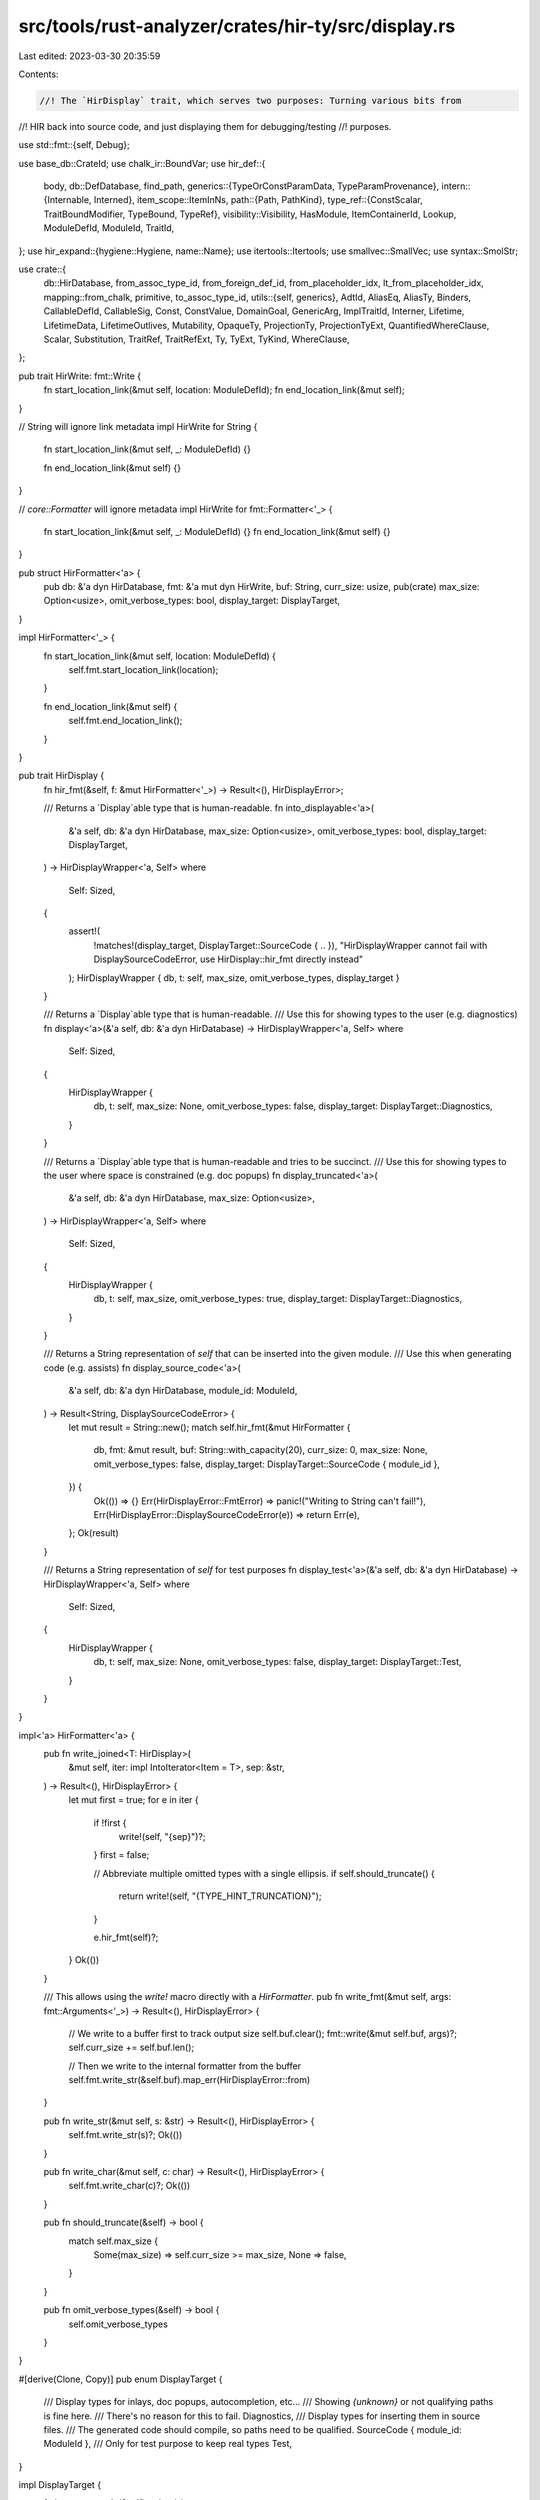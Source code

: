 src/tools/rust-analyzer/crates/hir-ty/src/display.rs
====================================================

Last edited: 2023-03-30 20:35:59

Contents:

.. code-block:: rs

    //! The `HirDisplay` trait, which serves two purposes: Turning various bits from
//! HIR back into source code, and just displaying them for debugging/testing
//! purposes.

use std::fmt::{self, Debug};

use base_db::CrateId;
use chalk_ir::BoundVar;
use hir_def::{
    body,
    db::DefDatabase,
    find_path,
    generics::{TypeOrConstParamData, TypeParamProvenance},
    intern::{Internable, Interned},
    item_scope::ItemInNs,
    path::{Path, PathKind},
    type_ref::{ConstScalar, TraitBoundModifier, TypeBound, TypeRef},
    visibility::Visibility,
    HasModule, ItemContainerId, Lookup, ModuleDefId, ModuleId, TraitId,
};
use hir_expand::{hygiene::Hygiene, name::Name};
use itertools::Itertools;
use smallvec::SmallVec;
use syntax::SmolStr;

use crate::{
    db::HirDatabase,
    from_assoc_type_id, from_foreign_def_id, from_placeholder_idx, lt_from_placeholder_idx,
    mapping::from_chalk,
    primitive, to_assoc_type_id,
    utils::{self, generics},
    AdtId, AliasEq, AliasTy, Binders, CallableDefId, CallableSig, Const, ConstValue, DomainGoal,
    GenericArg, ImplTraitId, Interner, Lifetime, LifetimeData, LifetimeOutlives, Mutability,
    OpaqueTy, ProjectionTy, ProjectionTyExt, QuantifiedWhereClause, Scalar, Substitution, TraitRef,
    TraitRefExt, Ty, TyExt, TyKind, WhereClause,
};

pub trait HirWrite: fmt::Write {
    fn start_location_link(&mut self, location: ModuleDefId);
    fn end_location_link(&mut self);
}

// String will ignore link metadata
impl HirWrite for String {
    fn start_location_link(&mut self, _: ModuleDefId) {}

    fn end_location_link(&mut self) {}
}

// `core::Formatter` will ignore metadata
impl HirWrite for fmt::Formatter<'_> {
    fn start_location_link(&mut self, _: ModuleDefId) {}
    fn end_location_link(&mut self) {}
}

pub struct HirFormatter<'a> {
    pub db: &'a dyn HirDatabase,
    fmt: &'a mut dyn HirWrite,
    buf: String,
    curr_size: usize,
    pub(crate) max_size: Option<usize>,
    omit_verbose_types: bool,
    display_target: DisplayTarget,
}

impl HirFormatter<'_> {
    fn start_location_link(&mut self, location: ModuleDefId) {
        self.fmt.start_location_link(location);
    }

    fn end_location_link(&mut self) {
        self.fmt.end_location_link();
    }
}

pub trait HirDisplay {
    fn hir_fmt(&self, f: &mut HirFormatter<'_>) -> Result<(), HirDisplayError>;

    /// Returns a `Display`able type that is human-readable.
    fn into_displayable<'a>(
        &'a self,
        db: &'a dyn HirDatabase,
        max_size: Option<usize>,
        omit_verbose_types: bool,
        display_target: DisplayTarget,
    ) -> HirDisplayWrapper<'a, Self>
    where
        Self: Sized,
    {
        assert!(
            !matches!(display_target, DisplayTarget::SourceCode { .. }),
            "HirDisplayWrapper cannot fail with DisplaySourceCodeError, use HirDisplay::hir_fmt directly instead"
        );
        HirDisplayWrapper { db, t: self, max_size, omit_verbose_types, display_target }
    }

    /// Returns a `Display`able type that is human-readable.
    /// Use this for showing types to the user (e.g. diagnostics)
    fn display<'a>(&'a self, db: &'a dyn HirDatabase) -> HirDisplayWrapper<'a, Self>
    where
        Self: Sized,
    {
        HirDisplayWrapper {
            db,
            t: self,
            max_size: None,
            omit_verbose_types: false,
            display_target: DisplayTarget::Diagnostics,
        }
    }

    /// Returns a `Display`able type that is human-readable and tries to be succinct.
    /// Use this for showing types to the user where space is constrained (e.g. doc popups)
    fn display_truncated<'a>(
        &'a self,
        db: &'a dyn HirDatabase,
        max_size: Option<usize>,
    ) -> HirDisplayWrapper<'a, Self>
    where
        Self: Sized,
    {
        HirDisplayWrapper {
            db,
            t: self,
            max_size,
            omit_verbose_types: true,
            display_target: DisplayTarget::Diagnostics,
        }
    }

    /// Returns a String representation of `self` that can be inserted into the given module.
    /// Use this when generating code (e.g. assists)
    fn display_source_code<'a>(
        &'a self,
        db: &'a dyn HirDatabase,
        module_id: ModuleId,
    ) -> Result<String, DisplaySourceCodeError> {
        let mut result = String::new();
        match self.hir_fmt(&mut HirFormatter {
            db,
            fmt: &mut result,
            buf: String::with_capacity(20),
            curr_size: 0,
            max_size: None,
            omit_verbose_types: false,
            display_target: DisplayTarget::SourceCode { module_id },
        }) {
            Ok(()) => {}
            Err(HirDisplayError::FmtError) => panic!("Writing to String can't fail!"),
            Err(HirDisplayError::DisplaySourceCodeError(e)) => return Err(e),
        };
        Ok(result)
    }

    /// Returns a String representation of `self` for test purposes
    fn display_test<'a>(&'a self, db: &'a dyn HirDatabase) -> HirDisplayWrapper<'a, Self>
    where
        Self: Sized,
    {
        HirDisplayWrapper {
            db,
            t: self,
            max_size: None,
            omit_verbose_types: false,
            display_target: DisplayTarget::Test,
        }
    }
}

impl<'a> HirFormatter<'a> {
    pub fn write_joined<T: HirDisplay>(
        &mut self,
        iter: impl IntoIterator<Item = T>,
        sep: &str,
    ) -> Result<(), HirDisplayError> {
        let mut first = true;
        for e in iter {
            if !first {
                write!(self, "{sep}")?;
            }
            first = false;

            // Abbreviate multiple omitted types with a single ellipsis.
            if self.should_truncate() {
                return write!(self, "{TYPE_HINT_TRUNCATION}");
            }

            e.hir_fmt(self)?;
        }
        Ok(())
    }

    /// This allows using the `write!` macro directly with a `HirFormatter`.
    pub fn write_fmt(&mut self, args: fmt::Arguments<'_>) -> Result<(), HirDisplayError> {
        // We write to a buffer first to track output size
        self.buf.clear();
        fmt::write(&mut self.buf, args)?;
        self.curr_size += self.buf.len();

        // Then we write to the internal formatter from the buffer
        self.fmt.write_str(&self.buf).map_err(HirDisplayError::from)
    }

    pub fn write_str(&mut self, s: &str) -> Result<(), HirDisplayError> {
        self.fmt.write_str(s)?;
        Ok(())
    }

    pub fn write_char(&mut self, c: char) -> Result<(), HirDisplayError> {
        self.fmt.write_char(c)?;
        Ok(())
    }

    pub fn should_truncate(&self) -> bool {
        match self.max_size {
            Some(max_size) => self.curr_size >= max_size,
            None => false,
        }
    }

    pub fn omit_verbose_types(&self) -> bool {
        self.omit_verbose_types
    }
}

#[derive(Clone, Copy)]
pub enum DisplayTarget {
    /// Display types for inlays, doc popups, autocompletion, etc...
    /// Showing `{unknown}` or not qualifying paths is fine here.
    /// There's no reason for this to fail.
    Diagnostics,
    /// Display types for inserting them in source files.
    /// The generated code should compile, so paths need to be qualified.
    SourceCode { module_id: ModuleId },
    /// Only for test purpose to keep real types
    Test,
}

impl DisplayTarget {
    fn is_source_code(&self) -> bool {
        matches!(self, Self::SourceCode { .. })
    }
    fn is_test(&self) -> bool {
        matches!(self, Self::Test)
    }
}

#[derive(Debug)]
pub enum DisplaySourceCodeError {
    PathNotFound,
    UnknownType,
    Closure,
    Generator,
}

pub enum HirDisplayError {
    /// Errors that can occur when generating source code
    DisplaySourceCodeError(DisplaySourceCodeError),
    /// `FmtError` is required to be compatible with std::fmt::Display
    FmtError,
}
impl From<fmt::Error> for HirDisplayError {
    fn from(_: fmt::Error) -> Self {
        Self::FmtError
    }
}

pub struct HirDisplayWrapper<'a, T> {
    db: &'a dyn HirDatabase,
    t: &'a T,
    max_size: Option<usize>,
    omit_verbose_types: bool,
    display_target: DisplayTarget,
}

impl<T: HirDisplay> HirDisplayWrapper<'_, T> {
    pub fn write_to<F: HirWrite>(&self, f: &mut F) -> Result<(), HirDisplayError> {
        self.t.hir_fmt(&mut HirFormatter {
            db: self.db,
            fmt: f,
            buf: String::with_capacity(20),
            curr_size: 0,
            max_size: self.max_size,
            omit_verbose_types: self.omit_verbose_types,
            display_target: self.display_target,
        })
    }
}

impl<'a, T> fmt::Display for HirDisplayWrapper<'a, T>
where
    T: HirDisplay,
{
    fn fmt(&self, f: &mut fmt::Formatter<'_>) -> fmt::Result {
        match self.write_to(f) {
            Ok(()) => Ok(()),
            Err(HirDisplayError::FmtError) => Err(fmt::Error),
            Err(HirDisplayError::DisplaySourceCodeError(_)) => {
                // This should never happen
                panic!("HirDisplay::hir_fmt failed with DisplaySourceCodeError when calling Display::fmt!")
            }
        }
    }
}

const TYPE_HINT_TRUNCATION: &str = "…";

impl<T: HirDisplay> HirDisplay for &'_ T {
    fn hir_fmt(&self, f: &mut HirFormatter<'_>) -> Result<(), HirDisplayError> {
        HirDisplay::hir_fmt(*self, f)
    }
}

impl<T: HirDisplay + Internable> HirDisplay for Interned<T> {
    fn hir_fmt(&self, f: &mut HirFormatter<'_>) -> Result<(), HirDisplayError> {
        HirDisplay::hir_fmt(self.as_ref(), f)
    }
}

impl HirDisplay for ProjectionTy {
    fn hir_fmt(&self, f: &mut HirFormatter<'_>) -> Result<(), HirDisplayError> {
        if f.should_truncate() {
            return write!(f, "{TYPE_HINT_TRUNCATION}");
        }

        let trait_ref = self.trait_ref(f.db);
        write!(f, "<")?;
        fmt_trait_ref(&trait_ref, f, true)?;
        write!(f, ">::{}", f.db.type_alias_data(from_assoc_type_id(self.associated_ty_id)).name)?;
        let proj_params_count =
            self.substitution.len(Interner) - trait_ref.substitution.len(Interner);
        let proj_params = &self.substitution.as_slice(Interner)[..proj_params_count];
        if !proj_params.is_empty() {
            write!(f, "<")?;
            f.write_joined(proj_params, ", ")?;
            write!(f, ">")?;
        }
        Ok(())
    }
}

impl HirDisplay for OpaqueTy {
    fn hir_fmt(&self, f: &mut HirFormatter<'_>) -> Result<(), HirDisplayError> {
        if f.should_truncate() {
            return write!(f, "{TYPE_HINT_TRUNCATION}");
        }

        self.substitution.at(Interner, 0).hir_fmt(f)
    }
}

impl HirDisplay for GenericArg {
    fn hir_fmt(&self, f: &mut HirFormatter<'_>) -> Result<(), HirDisplayError> {
        match self.interned() {
            crate::GenericArgData::Ty(ty) => ty.hir_fmt(f),
            crate::GenericArgData::Lifetime(lt) => lt.hir_fmt(f),
            crate::GenericArgData::Const(c) => c.hir_fmt(f),
        }
    }
}

impl HirDisplay for Const {
    fn hir_fmt(&self, f: &mut HirFormatter<'_>) -> Result<(), HirDisplayError> {
        let data = self.interned();
        match data.value {
            ConstValue::BoundVar(idx) => idx.hir_fmt(f),
            ConstValue::InferenceVar(..) => write!(f, "#c#"),
            ConstValue::Placeholder(idx) => {
                let id = from_placeholder_idx(f.db, idx);
                let generics = generics(f.db.upcast(), id.parent);
                let param_data = &generics.params.type_or_consts[id.local_id];
                write!(f, "{}", param_data.name().unwrap())
            }
            ConstValue::Concrete(c) => write!(f, "{}", c.interned),
        }
    }
}

impl HirDisplay for BoundVar {
    fn hir_fmt(&self, f: &mut HirFormatter<'_>) -> Result<(), HirDisplayError> {
        write!(f, "?{}.{}", self.debruijn.depth(), self.index)
    }
}

impl HirDisplay for Ty {
    fn hir_fmt(&self, f: &mut HirFormatter<'_>) -> Result<(), HirDisplayError> {
        if f.should_truncate() {
            return write!(f, "{TYPE_HINT_TRUNCATION}");
        }

        match self.kind(Interner) {
            TyKind::Never => write!(f, "!")?,
            TyKind::Str => write!(f, "str")?,
            TyKind::Scalar(Scalar::Bool) => write!(f, "bool")?,
            TyKind::Scalar(Scalar::Char) => write!(f, "char")?,
            &TyKind::Scalar(Scalar::Float(t)) => write!(f, "{}", primitive::float_ty_to_string(t))?,
            &TyKind::Scalar(Scalar::Int(t)) => write!(f, "{}", primitive::int_ty_to_string(t))?,
            &TyKind::Scalar(Scalar::Uint(t)) => write!(f, "{}", primitive::uint_ty_to_string(t))?,
            TyKind::Slice(t) => {
                write!(f, "[")?;
                t.hir_fmt(f)?;
                write!(f, "]")?;
            }
            TyKind::Array(t, c) => {
                write!(f, "[")?;
                t.hir_fmt(f)?;
                write!(f, "; ")?;
                c.hir_fmt(f)?;
                write!(f, "]")?;
            }
            TyKind::Raw(m, t) | TyKind::Ref(m, _, t) => {
                if matches!(self.kind(Interner), TyKind::Raw(..)) {
                    write!(
                        f,
                        "*{}",
                        match m {
                            Mutability::Not => "const ",
                            Mutability::Mut => "mut ",
                        }
                    )?;
                } else {
                    write!(
                        f,
                        "&{}",
                        match m {
                            Mutability::Not => "",
                            Mutability::Mut => "mut ",
                        }
                    )?;
                }

                // FIXME: all this just to decide whether to use parentheses...
                let contains_impl_fn = |bounds: &[QuantifiedWhereClause]| {
                    bounds.iter().any(|bound| {
                        if let WhereClause::Implemented(trait_ref) = bound.skip_binders() {
                            let trait_ = trait_ref.hir_trait_id();
                            fn_traits(f.db.upcast(), trait_).any(|it| it == trait_)
                        } else {
                            false
                        }
                    })
                };
                let (preds_to_print, has_impl_fn_pred) = match t.kind(Interner) {
                    TyKind::Dyn(dyn_ty) if dyn_ty.bounds.skip_binders().interned().len() > 1 => {
                        let bounds = dyn_ty.bounds.skip_binders().interned();
                        (bounds.len(), contains_impl_fn(bounds))
                    }
                    TyKind::Alias(AliasTy::Opaque(OpaqueTy {
                        opaque_ty_id,
                        substitution: parameters,
                    }))
                    | TyKind::OpaqueType(opaque_ty_id, parameters) => {
                        let impl_trait_id =
                            f.db.lookup_intern_impl_trait_id((*opaque_ty_id).into());
                        if let ImplTraitId::ReturnTypeImplTrait(func, idx) = impl_trait_id {
                            let datas =
                                f.db.return_type_impl_traits(func)
                                    .expect("impl trait id without data");
                            let data = (*datas)
                                .as_ref()
                                .map(|rpit| rpit.impl_traits[idx as usize].bounds.clone());
                            let bounds = data.substitute(Interner, parameters);
                            let mut len = bounds.skip_binders().len();

                            // Don't count Sized but count when it absent
                            // (i.e. when explicit ?Sized bound is set).
                            let default_sized = SizedByDefault::Sized {
                                anchor: func.lookup(f.db.upcast()).module(f.db.upcast()).krate(),
                            };
                            let sized_bounds = bounds
                                .skip_binders()
                                .iter()
                                .filter(|b| {
                                    matches!(
                                        b.skip_binders(),
                                        WhereClause::Implemented(trait_ref)
                                            if default_sized.is_sized_trait(
                                                trait_ref.hir_trait_id(),
                                                f.db.upcast(),
                                            ),
                                    )
                                })
                                .count();
                            match sized_bounds {
                                0 => len += 1,
                                _ => {
                                    len = len.saturating_sub(sized_bounds);
                                }
                            }

                            (len, contains_impl_fn(bounds.skip_binders()))
                        } else {
                            (0, false)
                        }
                    }
                    _ => (0, false),
                };

                if has_impl_fn_pred && preds_to_print <= 2 {
                    return t.hir_fmt(f);
                }

                if preds_to_print > 1 {
                    write!(f, "(")?;
                    t.hir_fmt(f)?;
                    write!(f, ")")?;
                } else {
                    t.hir_fmt(f)?;
                }
            }
            TyKind::Tuple(_, substs) => {
                if substs.len(Interner) == 1 {
                    write!(f, "(")?;
                    substs.at(Interner, 0).hir_fmt(f)?;
                    write!(f, ",)")?;
                } else {
                    write!(f, "(")?;
                    f.write_joined(&*substs.as_slice(Interner), ", ")?;
                    write!(f, ")")?;
                }
            }
            TyKind::Function(fn_ptr) => {
                let sig = CallableSig::from_fn_ptr(fn_ptr);
                sig.hir_fmt(f)?;
            }
            TyKind::FnDef(def, parameters) => {
                let def = from_chalk(f.db, *def);
                let sig = f.db.callable_item_signature(def).substitute(Interner, parameters);
                match def {
                    CallableDefId::FunctionId(ff) => {
                        write!(f, "fn {}", f.db.function_data(ff).name)?
                    }
                    CallableDefId::StructId(s) => write!(f, "{}", f.db.struct_data(s).name)?,
                    CallableDefId::EnumVariantId(e) => {
                        write!(f, "{}", f.db.enum_data(e.parent).variants[e.local_id].name)?
                    }
                };
                if parameters.len(Interner) > 0 {
                    let generics = generics(f.db.upcast(), def.into());
                    let (parent_params, self_param, type_params, const_params, _impl_trait_params) =
                        generics.provenance_split();
                    let total_len = parent_params + self_param + type_params + const_params;
                    // We print all params except implicit impl Trait params. Still a bit weird; should we leave out parent and self?
                    if total_len > 0 {
                        // `parameters` are in the order of fn's params (including impl traits),
                        // parent's params (those from enclosing impl or trait, if any).
                        let parameters = parameters.as_slice(Interner);
                        let fn_params_len = self_param + type_params + const_params;
                        let fn_params = parameters.get(..fn_params_len);
                        let parent_params = parameters.get(parameters.len() - parent_params..);
                        let params = parent_params.into_iter().chain(fn_params).flatten();
                        write!(f, "<")?;
                        f.write_joined(params, ", ")?;
                        write!(f, ">")?;
                    }
                }
                write!(f, "(")?;
                f.write_joined(sig.params(), ", ")?;
                write!(f, ")")?;
                let ret = sig.ret();
                if !ret.is_unit() {
                    write!(f, " -> ")?;
                    ret.hir_fmt(f)?;
                }
            }
            TyKind::Adt(AdtId(def_id), parameters) => {
                f.start_location_link((*def_id).into());
                match f.display_target {
                    DisplayTarget::Diagnostics | DisplayTarget::Test => {
                        let name = match *def_id {
                            hir_def::AdtId::StructId(it) => f.db.struct_data(it).name.clone(),
                            hir_def::AdtId::UnionId(it) => f.db.union_data(it).name.clone(),
                            hir_def::AdtId::EnumId(it) => f.db.enum_data(it).name.clone(),
                        };
                        write!(f, "{name}")?;
                    }
                    DisplayTarget::SourceCode { module_id } => {
                        if let Some(path) = find_path::find_path(
                            f.db.upcast(),
                            ItemInNs::Types((*def_id).into()),
                            module_id,
                            false,
                        ) {
                            write!(f, "{path}")?;
                        } else {
                            return Err(HirDisplayError::DisplaySourceCodeError(
                                DisplaySourceCodeError::PathNotFound,
                            ));
                        }
                    }
                }
                f.end_location_link();

                if parameters.len(Interner) > 0 {
                    let parameters_to_write = if f.display_target.is_source_code()
                        || f.omit_verbose_types()
                    {
                        match self
                            .as_generic_def(f.db)
                            .map(|generic_def_id| f.db.generic_defaults(generic_def_id))
                            .filter(|defaults| !defaults.is_empty())
                        {
                            None => parameters.as_slice(Interner),
                            Some(default_parameters) => {
                                fn should_show(
                                    parameter: &GenericArg,
                                    default_parameters: &[Binders<GenericArg>],
                                    i: usize,
                                    parameters: &Substitution,
                                ) -> bool {
                                    if parameter.ty(Interner).map(|x| x.kind(Interner))
                                        == Some(&TyKind::Error)
                                    {
                                        return true;
                                    }
                                    if let Some(ConstValue::Concrete(c)) =
                                        parameter.constant(Interner).map(|x| x.data(Interner).value)
                                    {
                                        if c.interned == ConstScalar::Unknown {
                                            return true;
                                        }
                                    }
                                    let default_parameter = match default_parameters.get(i) {
                                        Some(x) => x,
                                        None => return true,
                                    };
                                    let actual_default =
                                        default_parameter.clone().substitute(Interner, &parameters);
                                    parameter != &actual_default
                                }
                                let mut default_from = 0;
                                for (i, parameter) in parameters.iter(Interner).enumerate() {
                                    if should_show(parameter, &default_parameters, i, parameters) {
                                        default_from = i + 1;
                                    }
                                }
                                &parameters.as_slice(Interner)[0..default_from]
                            }
                        }
                    } else {
                        parameters.as_slice(Interner)
                    };
                    if !parameters_to_write.is_empty() {
                        write!(f, "<")?;

                        if f.display_target.is_source_code() {
                            let mut first = true;
                            for generic_arg in parameters_to_write {
                                if !first {
                                    write!(f, ", ")?;
                                }
                                first = false;

                                if generic_arg.ty(Interner).map(|ty| ty.kind(Interner))
                                    == Some(&TyKind::Error)
                                {
                                    write!(f, "_")?;
                                } else {
                                    generic_arg.hir_fmt(f)?;
                                }
                            }
                        } else {
                            f.write_joined(parameters_to_write, ", ")?;
                        }

                        write!(f, ">")?;
                    }
                }
            }
            TyKind::AssociatedType(assoc_type_id, parameters) => {
                let type_alias = from_assoc_type_id(*assoc_type_id);
                let trait_ = match type_alias.lookup(f.db.upcast()).container {
                    ItemContainerId::TraitId(it) => it,
                    _ => panic!("not an associated type"),
                };
                let trait_ = f.db.trait_data(trait_);
                let type_alias_data = f.db.type_alias_data(type_alias);

                // Use placeholder associated types when the target is test (https://rust-lang.github.io/chalk/book/clauses/type_equality.html#placeholder-associated-types)
                if f.display_target.is_test() {
                    write!(f, "{}::{}", trait_.name, type_alias_data.name)?;
                    // Note that the generic args for the associated type come before those for the
                    // trait (including the self type).
                    // FIXME: reconsider the generic args order upon formatting?
                    if parameters.len(Interner) > 0 {
                        write!(f, "<")?;
                        f.write_joined(parameters.as_slice(Interner), ", ")?;
                        write!(f, ">")?;
                    }
                } else {
                    let projection_ty = ProjectionTy {
                        associated_ty_id: to_assoc_type_id(type_alias),
                        substitution: parameters.clone(),
                    };

                    projection_ty.hir_fmt(f)?;
                }
            }
            TyKind::Foreign(type_alias) => {
                let type_alias = f.db.type_alias_data(from_foreign_def_id(*type_alias));
                write!(f, "{}", type_alias.name)?;
            }
            TyKind::OpaqueType(opaque_ty_id, parameters) => {
                let impl_trait_id = f.db.lookup_intern_impl_trait_id((*opaque_ty_id).into());
                match impl_trait_id {
                    ImplTraitId::ReturnTypeImplTrait(func, idx) => {
                        let datas =
                            f.db.return_type_impl_traits(func).expect("impl trait id without data");
                        let data = (*datas)
                            .as_ref()
                            .map(|rpit| rpit.impl_traits[idx as usize].bounds.clone());
                        let bounds = data.substitute(Interner, &parameters);
                        let krate = func.lookup(f.db.upcast()).module(f.db.upcast()).krate();
                        write_bounds_like_dyn_trait_with_prefix(
                            "impl",
                            bounds.skip_binders(),
                            SizedByDefault::Sized { anchor: krate },
                            f,
                        )?;
                        // FIXME: it would maybe be good to distinguish this from the alias type (when debug printing), and to show the substitution
                    }
                    ImplTraitId::AsyncBlockTypeImplTrait(..) => {
                        write!(f, "impl Future<Output = ")?;
                        parameters.at(Interner, 0).hir_fmt(f)?;
                        write!(f, ">")?;
                    }
                }
            }
            TyKind::Closure(.., substs) => {
                if f.display_target.is_source_code() {
                    return Err(HirDisplayError::DisplaySourceCodeError(
                        DisplaySourceCodeError::Closure,
                    ));
                }
                let sig = substs.at(Interner, 0).assert_ty_ref(Interner).callable_sig(f.db);
                if let Some(sig) = sig {
                    if sig.params().is_empty() {
                        write!(f, "||")?;
                    } else if f.should_truncate() {
                        write!(f, "|{TYPE_HINT_TRUNCATION}|")?;
                    } else {
                        write!(f, "|")?;
                        f.write_joined(sig.params(), ", ")?;
                        write!(f, "|")?;
                    };

                    write!(f, " -> ")?;
                    sig.ret().hir_fmt(f)?;
                } else {
                    write!(f, "{{closure}}")?;
                }
            }
            TyKind::Placeholder(idx) => {
                let id = from_placeholder_idx(f.db, *idx);
                let generics = generics(f.db.upcast(), id.parent);
                let param_data = &generics.params.type_or_consts[id.local_id];
                match param_data {
                    TypeOrConstParamData::TypeParamData(p) => match p.provenance {
                        TypeParamProvenance::TypeParamList | TypeParamProvenance::TraitSelf => {
                            write!(f, "{}", p.name.clone().unwrap_or_else(Name::missing))?
                        }
                        TypeParamProvenance::ArgumentImplTrait => {
                            let substs = generics.placeholder_subst(f.db);
                            let bounds =
                                f.db.generic_predicates(id.parent)
                                    .iter()
                                    .map(|pred| pred.clone().substitute(Interner, &substs))
                                    .filter(|wc| match &wc.skip_binders() {
                                        WhereClause::Implemented(tr) => {
                                            &tr.self_type_parameter(Interner) == self
                                        }
                                        WhereClause::AliasEq(AliasEq {
                                            alias: AliasTy::Projection(proj),
                                            ty: _,
                                        }) => &proj.self_type_parameter(f.db) == self,
                                        _ => false,
                                    })
                                    .collect::<Vec<_>>();
                            let krate = id.parent.module(f.db.upcast()).krate();
                            write_bounds_like_dyn_trait_with_prefix(
                                "impl",
                                &bounds,
                                SizedByDefault::Sized { anchor: krate },
                                f,
                            )?;
                        }
                    },
                    TypeOrConstParamData::ConstParamData(p) => {
                        write!(f, "{}", p.name)?;
                    }
                }
            }
            TyKind::BoundVar(idx) => idx.hir_fmt(f)?,
            TyKind::Dyn(dyn_ty) => {
                // Reorder bounds to satisfy `write_bounds_like_dyn_trait()`'s expectation.
                // FIXME: `Iterator::partition_in_place()` or `Vec::drain_filter()` may make it
                // more efficient when either of them hits stable.
                let mut bounds: SmallVec<[_; 4]> =
                    dyn_ty.bounds.skip_binders().iter(Interner).cloned().collect();
                let (auto_traits, others): (SmallVec<[_; 4]>, _) =
                    bounds.drain(1..).partition(|b| b.skip_binders().trait_id().is_some());
                bounds.extend(others);
                bounds.extend(auto_traits);

                write_bounds_like_dyn_trait_with_prefix(
                    "dyn",
                    &bounds,
                    SizedByDefault::NotSized,
                    f,
                )?;
            }
            TyKind::Alias(AliasTy::Projection(p_ty)) => p_ty.hir_fmt(f)?,
            TyKind::Alias(AliasTy::Opaque(opaque_ty)) => {
                let impl_trait_id = f.db.lookup_intern_impl_trait_id(opaque_ty.opaque_ty_id.into());
                match impl_trait_id {
                    ImplTraitId::ReturnTypeImplTrait(func, idx) => {
                        let datas =
                            f.db.return_type_impl_traits(func).expect("impl trait id without data");
                        let data = (*datas)
                            .as_ref()
                            .map(|rpit| rpit.impl_traits[idx as usize].bounds.clone());
                        let bounds = data.substitute(Interner, &opaque_ty.substitution);
                        let krate = func.lookup(f.db.upcast()).module(f.db.upcast()).krate();
                        write_bounds_like_dyn_trait_with_prefix(
                            "impl",
                            bounds.skip_binders(),
                            SizedByDefault::Sized { anchor: krate },
                            f,
                        )?;
                    }
                    ImplTraitId::AsyncBlockTypeImplTrait(..) => {
                        write!(f, "{{async block}}")?;
                    }
                };
            }
            TyKind::Error => {
                if f.display_target.is_source_code() {
                    return Err(HirDisplayError::DisplaySourceCodeError(
                        DisplaySourceCodeError::UnknownType,
                    ));
                }
                write!(f, "{{unknown}}")?;
            }
            TyKind::InferenceVar(..) => write!(f, "_")?,
            TyKind::Generator(_, subst) => {
                if f.display_target.is_source_code() {
                    return Err(HirDisplayError::DisplaySourceCodeError(
                        DisplaySourceCodeError::Generator,
                    ));
                }

                let subst = subst.as_slice(Interner);
                let a: Option<SmallVec<[&Ty; 3]>> = subst
                    .get(subst.len() - 3..)
                    .map(|args| args.iter().map(|arg| arg.ty(Interner)).collect())
                    .flatten();

                if let Some([resume_ty, yield_ty, ret_ty]) = a.as_deref() {
                    write!(f, "|")?;
                    resume_ty.hir_fmt(f)?;
                    write!(f, "|")?;

                    write!(f, " yields ")?;
                    yield_ty.hir_fmt(f)?;

                    write!(f, " -> ")?;
                    ret_ty.hir_fmt(f)?;
                } else {
                    // This *should* be unreachable, but fallback just in case.
                    write!(f, "{{generator}}")?;
                }
            }
            TyKind::GeneratorWitness(..) => write!(f, "{{generator witness}}")?,
        }
        Ok(())
    }
}

impl HirDisplay for CallableSig {
    fn hir_fmt(&self, f: &mut HirFormatter<'_>) -> Result<(), HirDisplayError> {
        write!(f, "fn(")?;
        f.write_joined(self.params(), ", ")?;
        if self.is_varargs {
            if self.params().is_empty() {
                write!(f, "...")?;
            } else {
                write!(f, ", ...")?;
            }
        }
        write!(f, ")")?;
        let ret = self.ret();
        if !ret.is_unit() {
            write!(f, " -> ")?;
            ret.hir_fmt(f)?;
        }
        Ok(())
    }
}

fn fn_traits(db: &dyn DefDatabase, trait_: TraitId) -> impl Iterator<Item = TraitId> {
    let krate = trait_.lookup(db).container.krate();
    utils::fn_traits(db, krate)
}

#[derive(Clone, Copy, PartialEq, Eq)]
pub enum SizedByDefault {
    NotSized,
    Sized { anchor: CrateId },
}

impl SizedByDefault {
    fn is_sized_trait(self, trait_: TraitId, db: &dyn DefDatabase) -> bool {
        match self {
            Self::NotSized => false,
            Self::Sized { anchor } => {
                let sized_trait = db
                    .lang_item(anchor, SmolStr::new_inline("sized"))
                    .and_then(|lang_item| lang_item.as_trait());
                Some(trait_) == sized_trait
            }
        }
    }
}

pub fn write_bounds_like_dyn_trait_with_prefix(
    prefix: &str,
    predicates: &[QuantifiedWhereClause],
    default_sized: SizedByDefault,
    f: &mut HirFormatter<'_>,
) -> Result<(), HirDisplayError> {
    write!(f, "{prefix}")?;
    if !predicates.is_empty()
        || predicates.is_empty() && matches!(default_sized, SizedByDefault::Sized { .. })
    {
        write!(f, " ")?;
        write_bounds_like_dyn_trait(predicates, default_sized, f)
    } else {
        Ok(())
    }
}

fn write_bounds_like_dyn_trait(
    predicates: &[QuantifiedWhereClause],
    default_sized: SizedByDefault,
    f: &mut HirFormatter<'_>,
) -> Result<(), HirDisplayError> {
    // Note: This code is written to produce nice results (i.e.
    // corresponding to surface Rust) for types that can occur in
    // actual Rust. It will have weird results if the predicates
    // aren't as expected (i.e. self types = $0, projection
    // predicates for a certain trait come after the Implemented
    // predicate for that trait).
    let mut first = true;
    let mut angle_open = false;
    let mut is_fn_trait = false;
    let mut is_sized = false;
    for p in predicates.iter() {
        match p.skip_binders() {
            WhereClause::Implemented(trait_ref) => {
                let trait_ = trait_ref.hir_trait_id();
                if default_sized.is_sized_trait(trait_, f.db.upcast()) {
                    is_sized = true;
                    if matches!(default_sized, SizedByDefault::Sized { .. }) {
                        // Don't print +Sized, but rather +?Sized if absent.
                        continue;
                    }
                }
                if !is_fn_trait {
                    is_fn_trait = fn_traits(f.db.upcast(), trait_).any(|it| it == trait_);
                }
                if !is_fn_trait && angle_open {
                    write!(f, ">")?;
                    angle_open = false;
                }
                if !first {
                    write!(f, " + ")?;
                }
                // We assume that the self type is ^0.0 (i.e. the
                // existential) here, which is the only thing that's
                // possible in actual Rust, and hence don't print it
                write!(f, "{}", f.db.trait_data(trait_).name)?;
                if let [_, params @ ..] = &*trait_ref.substitution.as_slice(Interner) {
                    if is_fn_trait {
                        if let Some(args) =
                            params.first().and_then(|it| it.assert_ty_ref(Interner).as_tuple())
                        {
                            write!(f, "(")?;
                            f.write_joined(args.as_slice(Interner), ", ")?;
                            write!(f, ")")?;
                        }
                    } else if !params.is_empty() {
                        write!(f, "<")?;
                        f.write_joined(params, ", ")?;
                        // there might be assoc type bindings, so we leave the angle brackets open
                        angle_open = true;
                    }
                }
            }
            WhereClause::AliasEq(alias_eq) if is_fn_trait => {
                is_fn_trait = false;
                if !alias_eq.ty.is_unit() {
                    write!(f, " -> ")?;
                    alias_eq.ty.hir_fmt(f)?;
                }
            }
            WhereClause::AliasEq(AliasEq { ty, alias }) => {
                // in types in actual Rust, these will always come
                // after the corresponding Implemented predicate
                if angle_open {
                    write!(f, ", ")?;
                } else {
                    write!(f, "<")?;
                    angle_open = true;
                }
                if let AliasTy::Projection(proj) = alias {
                    let assoc_ty_id = from_assoc_type_id(proj.associated_ty_id);
                    let type_alias = f.db.type_alias_data(assoc_ty_id);
                    write!(f, "{}", type_alias.name)?;

                    let proj_arg_count = generics(f.db.upcast(), assoc_ty_id.into()).len_self();
                    if proj_arg_count > 0 {
                        write!(f, "<")?;
                        f.write_joined(
                            &proj.substitution.as_slice(Interner)[..proj_arg_count],
                            ", ",
                        )?;
                        write!(f, ">")?;
                    }
                    write!(f, " = ")?;
                }
                ty.hir_fmt(f)?;
            }

            // FIXME implement these
            WhereClause::LifetimeOutlives(_) => {}
            WhereClause::TypeOutlives(_) => {}
        }
        first = false;
    }
    if angle_open {
        write!(f, ">")?;
    }
    if matches!(default_sized, SizedByDefault::Sized { .. }) {
        if !is_sized {
            write!(f, "{}?Sized", if first { "" } else { " + " })?;
        } else if first {
            write!(f, "Sized")?;
        }
    }
    Ok(())
}

fn fmt_trait_ref(
    tr: &TraitRef,
    f: &mut HirFormatter<'_>,
    use_as: bool,
) -> Result<(), HirDisplayError> {
    if f.should_truncate() {
        return write!(f, "{TYPE_HINT_TRUNCATION}");
    }

    tr.self_type_parameter(Interner).hir_fmt(f)?;
    if use_as {
        write!(f, " as ")?;
    } else {
        write!(f, ": ")?;
    }
    write!(f, "{}", f.db.trait_data(tr.hir_trait_id()).name)?;
    if tr.substitution.len(Interner) > 1 {
        write!(f, "<")?;
        f.write_joined(&tr.substitution.as_slice(Interner)[1..], ", ")?;
        write!(f, ">")?;
    }
    Ok(())
}

impl HirDisplay for TraitRef {
    fn hir_fmt(&self, f: &mut HirFormatter<'_>) -> Result<(), HirDisplayError> {
        fmt_trait_ref(self, f, false)
    }
}

impl HirDisplay for WhereClause {
    fn hir_fmt(&self, f: &mut HirFormatter<'_>) -> Result<(), HirDisplayError> {
        if f.should_truncate() {
            return write!(f, "{TYPE_HINT_TRUNCATION}");
        }

        match self {
            WhereClause::Implemented(trait_ref) => trait_ref.hir_fmt(f)?,
            WhereClause::AliasEq(AliasEq { alias: AliasTy::Projection(projection_ty), ty }) => {
                write!(f, "<")?;
                fmt_trait_ref(&projection_ty.trait_ref(f.db), f, true)?;
                write!(
                    f,
                    ">::{} = ",
                    f.db.type_alias_data(from_assoc_type_id(projection_ty.associated_ty_id)).name,
                )?;
                ty.hir_fmt(f)?;
            }
            WhereClause::AliasEq(_) => write!(f, "{{error}}")?,

            // FIXME implement these
            WhereClause::TypeOutlives(..) => {}
            WhereClause::LifetimeOutlives(..) => {}
        }
        Ok(())
    }
}

impl HirDisplay for LifetimeOutlives {
    fn hir_fmt(&self, f: &mut HirFormatter<'_>) -> Result<(), HirDisplayError> {
        self.a.hir_fmt(f)?;
        write!(f, ": ")?;
        self.b.hir_fmt(f)
    }
}

impl HirDisplay for Lifetime {
    fn hir_fmt(&self, f: &mut HirFormatter<'_>) -> Result<(), HirDisplayError> {
        self.interned().hir_fmt(f)
    }
}

impl HirDisplay for LifetimeData {
    fn hir_fmt(&self, f: &mut HirFormatter<'_>) -> Result<(), HirDisplayError> {
        match self {
            LifetimeData::BoundVar(idx) => idx.hir_fmt(f),
            LifetimeData::InferenceVar(_) => write!(f, "_"),
            LifetimeData::Placeholder(idx) => {
                let id = lt_from_placeholder_idx(f.db, *idx);
                let generics = generics(f.db.upcast(), id.parent);
                let param_data = &generics.params.lifetimes[id.local_id];
                write!(f, "{}", param_data.name)
            }
            LifetimeData::Static => write!(f, "'static"),
            LifetimeData::Erased => Ok(()),
            LifetimeData::Phantom(_, _) => Ok(()),
        }
    }
}

impl HirDisplay for DomainGoal {
    fn hir_fmt(&self, f: &mut HirFormatter<'_>) -> Result<(), HirDisplayError> {
        match self {
            DomainGoal::Holds(wc) => {
                write!(f, "Holds(")?;
                wc.hir_fmt(f)?;
                write!(f, ")")?;
            }
            _ => write!(f, "?")?,
        }
        Ok(())
    }
}

pub fn write_visibility(
    module_id: ModuleId,
    vis: Visibility,
    f: &mut HirFormatter<'_>,
) -> Result<(), HirDisplayError> {
    match vis {
        Visibility::Public => write!(f, "pub "),
        Visibility::Module(vis_id) => {
            let def_map = module_id.def_map(f.db.upcast());
            let root_module_id = def_map.module_id(def_map.root());
            if vis_id == module_id {
                // pub(self) or omitted
                Ok(())
            } else if root_module_id == vis_id {
                write!(f, "pub(crate) ")
            } else if module_id.containing_module(f.db.upcast()) == Some(vis_id) {
                write!(f, "pub(super) ")
            } else {
                write!(f, "pub(in ...) ")
            }
        }
    }
}

impl HirDisplay for TypeRef {
    fn hir_fmt(&self, f: &mut HirFormatter<'_>) -> Result<(), HirDisplayError> {
        match self {
            TypeRef::Never => write!(f, "!")?,
            TypeRef::Placeholder => write!(f, "_")?,
            TypeRef::Tuple(elems) => {
                write!(f, "(")?;
                f.write_joined(elems, ", ")?;
                if elems.len() == 1 {
                    write!(f, ",")?;
                }
                write!(f, ")")?;
            }
            TypeRef::Path(path) => path.hir_fmt(f)?,
            TypeRef::RawPtr(inner, mutability) => {
                let mutability = match mutability {
                    hir_def::type_ref::Mutability::Shared => "*const ",
                    hir_def::type_ref::Mutability::Mut => "*mut ",
                };
                write!(f, "{mutability}")?;
                inner.hir_fmt(f)?;
            }
            TypeRef::Reference(inner, lifetime, mutability) => {
                let mutability = match mutability {
                    hir_def::type_ref::Mutability::Shared => "",
                    hir_def::type_ref::Mutability::Mut => "mut ",
                };
                write!(f, "&")?;
                if let Some(lifetime) = lifetime {
                    write!(f, "{} ", lifetime.name)?;
                }
                write!(f, "{mutability}")?;
                inner.hir_fmt(f)?;
            }
            TypeRef::Array(inner, len) => {
                write!(f, "[")?;
                inner.hir_fmt(f)?;
                write!(f, "; {len}]")?;
            }
            TypeRef::Slice(inner) => {
                write!(f, "[")?;
                inner.hir_fmt(f)?;
                write!(f, "]")?;
            }
            &TypeRef::Fn(ref parameters, is_varargs, is_unsafe) => {
                // FIXME: Function pointer qualifiers.
                if is_unsafe {
                    write!(f, "unsafe ")?;
                }
                write!(f, "fn(")?;
                if let Some(((_, return_type), function_parameters)) = parameters.split_last() {
                    for index in 0..function_parameters.len() {
                        let (param_name, param_type) = &function_parameters[index];
                        if let Some(name) = param_name {
                            write!(f, "{name}: ")?;
                        }

                        param_type.hir_fmt(f)?;

                        if index != function_parameters.len() - 1 {
                            write!(f, ", ")?;
                        }
                    }
                    if is_varargs {
                        write!(f, "{}...", if parameters.len() == 1 { "" } else { ", " })?;
                    }
                    write!(f, ")")?;
                    match &return_type {
                        TypeRef::Tuple(tup) if tup.is_empty() => {}
                        _ => {
                            write!(f, " -> ")?;
                            return_type.hir_fmt(f)?;
                        }
                    }
                }
            }
            TypeRef::ImplTrait(bounds) => {
                write!(f, "impl ")?;
                f.write_joined(bounds, " + ")?;
            }
            TypeRef::DynTrait(bounds) => {
                write!(f, "dyn ")?;
                f.write_joined(bounds, " + ")?;
            }
            TypeRef::Macro(macro_call) => {
                let macro_call = macro_call.to_node(f.db.upcast());
                let ctx = body::LowerCtx::with_hygiene(f.db.upcast(), &Hygiene::new_unhygienic());
                match macro_call.path() {
                    Some(path) => match Path::from_src(path, &ctx) {
                        Some(path) => path.hir_fmt(f)?,
                        None => write!(f, "{{macro}}")?,
                    },
                    None => write!(f, "{{macro}}")?,
                }
                write!(f, "!(..)")?;
            }
            TypeRef::Error => write!(f, "{{error}}")?,
        }
        Ok(())
    }
}

impl HirDisplay for TypeBound {
    fn hir_fmt(&self, f: &mut HirFormatter<'_>) -> Result<(), HirDisplayError> {
        match self {
            TypeBound::Path(path, modifier) => {
                match modifier {
                    TraitBoundModifier::None => (),
                    TraitBoundModifier::Maybe => write!(f, "?")?,
                }
                path.hir_fmt(f)
            }
            TypeBound::Lifetime(lifetime) => write!(f, "{}", lifetime.name),
            TypeBound::ForLifetime(lifetimes, path) => {
                write!(f, "for<{}> ", lifetimes.iter().format(", "))?;
                path.hir_fmt(f)
            }
            TypeBound::Error => write!(f, "{{error}}"),
        }
    }
}

impl HirDisplay for Path {
    fn hir_fmt(&self, f: &mut HirFormatter<'_>) -> Result<(), HirDisplayError> {
        match (self.type_anchor(), self.kind()) {
            (Some(anchor), _) => {
                write!(f, "<")?;
                anchor.hir_fmt(f)?;
                write!(f, ">")?;
            }
            (_, PathKind::Plain) => {}
            (_, PathKind::Abs) => {}
            (_, PathKind::Crate) => write!(f, "crate")?,
            (_, PathKind::Super(0)) => write!(f, "self")?,
            (_, PathKind::Super(n)) => {
                for i in 0..*n {
                    if i > 0 {
                        write!(f, "::")?;
                    }
                    write!(f, "super")?;
                }
            }
            (_, PathKind::DollarCrate(id)) => {
                // Resolve `$crate` to the crate's display name.
                // FIXME: should use the dependency name instead if available, but that depends on
                // the crate invoking `HirDisplay`
                let crate_graph = f.db.crate_graph();
                let name = crate_graph[*id]
                    .display_name
                    .as_ref()
                    .map(|name| name.canonical_name())
                    .unwrap_or("$crate");
                write!(f, "{name}")?
            }
        }

        for (seg_idx, segment) in self.segments().iter().enumerate() {
            if !matches!(self.kind(), PathKind::Plain) || seg_idx > 0 {
                write!(f, "::")?;
            }
            write!(f, "{}", segment.name)?;
            if let Some(generic_args) = segment.args_and_bindings {
                // We should be in type context, so format as `Foo<Bar>` instead of `Foo::<Bar>`.
                // Do we actually format expressions?
                if generic_args.desugared_from_fn {
                    // First argument will be a tuple, which already includes the parentheses.
                    // If the tuple only contains 1 item, write it manually to avoid the trailing `,`.
                    if let hir_def::path::GenericArg::Type(TypeRef::Tuple(v)) =
                        &generic_args.args[0]
                    {
                        if v.len() == 1 {
                            write!(f, "(")?;
                            v[0].hir_fmt(f)?;
                            write!(f, ")")?;
                        } else {
                            generic_args.args[0].hir_fmt(f)?;
                        }
                    }
                    if let Some(ret) = &generic_args.bindings[0].type_ref {
                        if !matches!(ret, TypeRef::Tuple(v) if v.is_empty()) {
                            write!(f, " -> ")?;
                            ret.hir_fmt(f)?;
                        }
                    }
                    return Ok(());
                }

                write!(f, "<")?;
                let mut first = true;
                for arg in &generic_args.args {
                    if first {
                        first = false;
                        if generic_args.has_self_type {
                            // FIXME: Convert to `<Ty as Trait>` form.
                            write!(f, "Self = ")?;
                        }
                    } else {
                        write!(f, ", ")?;
                    }
                    arg.hir_fmt(f)?;
                }
                for binding in &generic_args.bindings {
                    if first {
                        first = false;
                    } else {
                        write!(f, ", ")?;
                    }
                    write!(f, "{}", binding.name)?;
                    match &binding.type_ref {
                        Some(ty) => {
                            write!(f, " = ")?;
                            ty.hir_fmt(f)?
                        }
                        None => {
                            write!(f, ": ")?;
                            f.write_joined(&binding.bounds, " + ")?;
                        }
                    }
                }
                write!(f, ">")?;
            }
        }
        Ok(())
    }
}

impl HirDisplay for hir_def::path::GenericArg {
    fn hir_fmt(&self, f: &mut HirFormatter<'_>) -> Result<(), HirDisplayError> {
        match self {
            hir_def::path::GenericArg::Type(ty) => ty.hir_fmt(f),
            hir_def::path::GenericArg::Const(c) => write!(f, "{c}"),
            hir_def::path::GenericArg::Lifetime(lifetime) => write!(f, "{}", lifetime.name),
        }
    }
}


